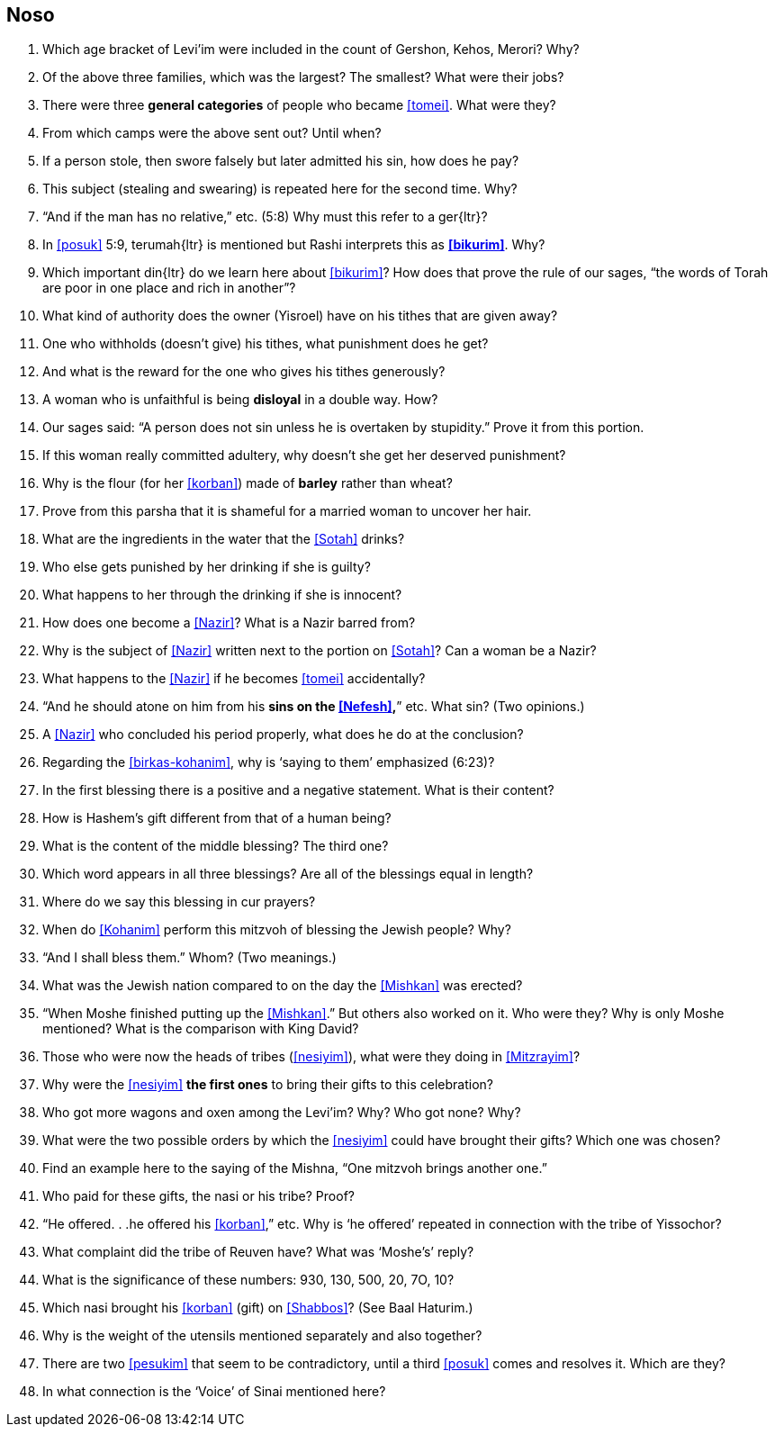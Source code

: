 [#noso]
== Noso

. Which age bracket of Levi’im were included in the count of Gershon, Kehos, Merori? Why?

. Of the above three families, which was the largest? The smallest? What were their jobs?

. There were three *general categories* of people who became <<tomei>>. What were they?

. From which camps were the above sent out? Until when?

. If a person stole, then swore falsely but later admitted his sin, how does he pay?

. This subject (stealing and swearing) is repeated here for the second time. Why?

. “And if the man has no relative,” etc. (5:8) Why must this refer to a [.verse]#ger#{ltr}?

. In <<posuk>> 5:9, [.verse]#terumah#{ltr} is mentioned but Rashi interprets this as *<<bikurim>>*.
Why?

. Which important [.verse]#din#{ltr} do we learn here about <<bikurim>>? How does that prove the rule of our sages, “the words of Torah are poor in one place and
rich in another”?

. What kind of authority does the owner (Yisroel) have on his tithes that are given away?

. One who withholds (doesn’t give) his tithes, what punishment does he get?

. And what is the reward for the one who gives his tithes generously?

. A woman who is unfaithful is being *disloyal* in a double way. How?

. Our sages said: “A person does not sin unless he is overtaken by stupidity.” Prove it from this portion.

. If this woman really committed adultery, why doesn’t she get her deserved punishment?

. Why is the flour (for her <<korban>>) made of *barley* rather than wheat?

. Prove from this parsha that it is shameful for a married woman to uncover her hair.

. What are the ingredients in the water that the <<Sotah>> drinks?

. Who else gets punished by her drinking if she is guilty?

. What happens to her through the drinking if she is innocent?

. How does one become a <<Nazir>>? What is a Nazir barred from?

. Why is the subject of <<Nazir>> written next to the portion on <<Sotah>>? Can a woman be a Nazir?

. What happens to the <<Nazir>> if he becomes <<tomei>> accidentally?

. “And he should atone on him from his *sins on the <<Nefesh>>,*” etc. What sin? (Two opinions.)

. A <<Nazir>> who concluded his period properly, what does he do at the conclusion?

. Regarding the <<birkas-kohanim>>, why is ‘saying to them’ emphasized (6:23)?

. In the first blessing there is a positive and a negative statement. What is their content?

. How is Hashem’s gift different from that of a human being?

. What is the content of the middle blessing? The third one?

. Which word appears in all three blessings? Are all of the blessings equal in length?

. Where do we say this blessing in cur prayers?

. When do <<Kohanim>> perform this mitzvoh of blessing the Jewish people? Why?

. “And I shall bless them.” Whom? (Two meanings.)

. What was the Jewish nation compared to on the day the <<Mishkan>> was erected?

. “When Moshe finished putting up the <<Mishkan>>.” But others also worked on it. Who were they? Why is only Moshe mentioned? What is the comparison with King
David?

. Those who were now the heads of tribes (<<nesiyim>>), what were they doing in <<Mitzrayim>>?

. Why were the <<nesiyim>> *the first ones* to bring their gifts to this celebration?

. Who got more wagons and oxen among the Levi’im? Why? Who got none? Why?

. What were the two possible orders by which the <<nesiyim>> could have brought their gifts? Which one was chosen?

. Find an example here to the saying of the Mishna, “One mitzvoh brings another one.”

. Who paid for these gifts, the nasi or his tribe? Proof?

. “He offered. . .he offered his <<korban>>,” etc. Why is ‘he offered’ repeated in connection with the tribe of Yissochor?

. What complaint did the tribe of Reuven have? What was ‘Moshe’s’ reply?

. What is the significance of these numbers: 930, 130, 500, 20, 7O, 10?

. Which nasi brought his <<korban>> (gift) on <<Shabbos>>? (See Baal Haturim.)

. Why is the weight of the utensils mentioned separately and also together?

. There are two <<pesukim>> that seem to be contradictory, until a third <<posuk>> comes and resolves it. Which are they?

. In what connection is the ‘Voice’ of Sinai mentioned here?

